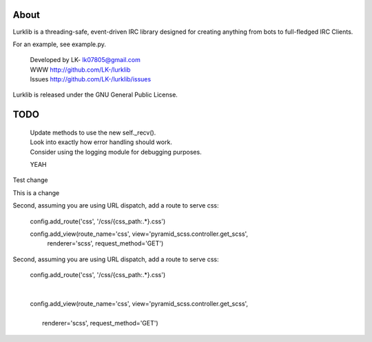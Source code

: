About
-----
Lurklib is a threading-safe, event-driven IRC library designed for creating anything from bots to full-fledged IRC Clients.

For an example, see example.py.

 | Developed by LK- lk07805@gmail.com
 | WWW http://github.com/LK-/lurklib
 | Issues http://github.com/LK-/lurklib/issues

Lurklib is released under the GNU General Public License.

TODO
----
 | Update methods to use the new self._recv().
 | Look into exactly how error handling should work.
 | Consider using the logging module for debugging purposes.

 YEAH

Test change

This is a change

Second, assuming you are using URL dispatch, add a route to serve css:

    config.add_route('css', '/css/{css_path:.*}.css')

    config.add_view(route_name='css', view='pyramid_scss.controller.get_scss',
      renderer='scss', request_method='GET')

Second, assuming you are using URL dispatch, add a route to serve css:

 | config.add_route('css', '/css/{css_path:.*}.css')
 |
 |
 | config.add_view(route_name='css', view='pyramid_scss.controller.get_scss',
 |
 |   renderer='scss', request_method='GET')

